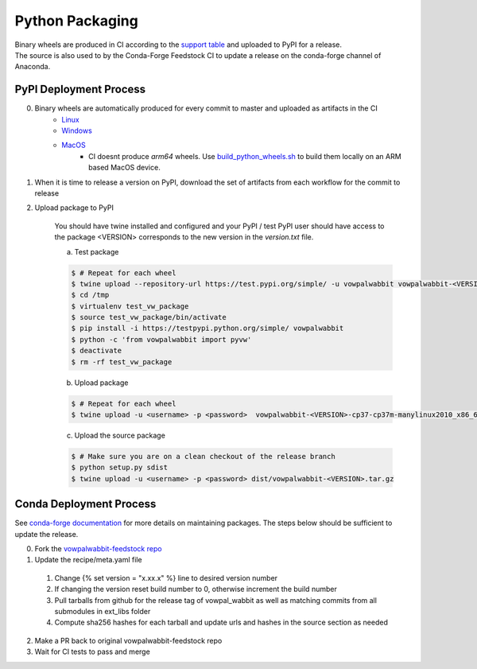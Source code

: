 Python Packaging
================

| Binary wheels are produced in CI according to the `support table`_ and uploaded to PyPI for a release.
| The source is also used to by the Conda-Forge Feedstock CI to update a release on the conda-forge channel of Anaconda.

PyPI Deployment Process
-----------------------
0) Binary wheels are automatically produced for every commit to master and uploaded as artifacts in the CI
    * `Linux`_
    * `Windows`_
    * `MacOS`_
        * CI doesnt produce `arm64` wheels. Use build_python_wheels.sh_ to build them locally on an ARM based MacOS device.
1) When it is time to release a version on PyPI, download the set of artifacts from each workflow for the commit to release
2) Upload package to PyPI

    You should have twine installed and configured and your PyPI / test PyPI user should have access to the package
    <VERSION> corresponds to the new version in the `version.txt` file.

    a) Test package

    .. code-block:: bash
        
        $ # Repeat for each wheel
        $ twine upload --repository-url https://test.pypi.org/simple/ -u vowpalwabbit vowpalwabbit-<VERSION>-cp37-cp37m-manylinux2010_x86_64.whl
        $ cd /tmp
        $ virtualenv test_vw_package
        $ source test_vw_package/bin/activate
        $ pip install -i https://testpypi.python.org/simple/ vowpalwabbit
        $ python -c 'from vowpalwabbit import pyvw'
        $ deactivate
        $ rm -rf test_vw_package

    b) Upload package

    .. code-block:: bash
    
        $ # Repeat for each wheel
        $ twine upload -u <username> -p <password>  vowpalwabbit-<VERSION>-cp37-cp37m-manylinux2010_x86_64.whl
    
    c) Upload the source package
   
    .. code-block:: bash

        $ # Make sure you are on a clean checkout of the release branch
        $ python setup.py sdist
        $ twine upload -u <username> -p <password> dist/vowpalwabbit-<VERSION>.tar.gz

Conda Deployment Process
------------------------
See `conda-forge documentation`_ for more details on maintaining packages. The steps below should be sufficient to update the release.

0. Fork the `vowpalwabbit-feedstock repo`_
1. Update the recipe/meta.yaml file

  1. Change {% set version = "x.xx.x" %} line to desired version number 
  2. If changing the version reset build number to 0, otherwise increment the build number
  3. Pull tarballs from github for the release tag of vowpal_wabbit as well as matching commits from all submodules in ext_libs folder
  4. Compute sha256 hashes for each tarball and update urls and hashes in the source section as needed

2. Make a PR back to original vowpalwabbit-feedstock repo
3. Wait for CI tests to pass and merge

.. _support table: https://github.com/VowpalWabbit/vowpal_wabbit/wiki/Python#support
.. _Linux: https://github.com/VowpalWabbit/vowpal_wabbit/actions?query=workflow%3A%22Build+Linux+Python+Wheels%22
.. _Windows: https://github.com/VowpalWabbit/vowpal_wabbit/actions?query=workflow%3A%22Build+Windows+Python+Wheels%22
.. _MacOS: https://github.com/VowpalWabbit/vowpal_wabbit/actions?query=workflow%3A%22Build+MacOS+Python+Wheels%22
.. _vowpalwabbit-feedstock repo: https://github.com/conda-forge/vowpalwabbit-feedstock
.. _conda-forge documentation: https://conda-forge.org/docs/index.html
.. _build_python_wheels.sh: ../.scripts/macos/build_python_wheels.sh
